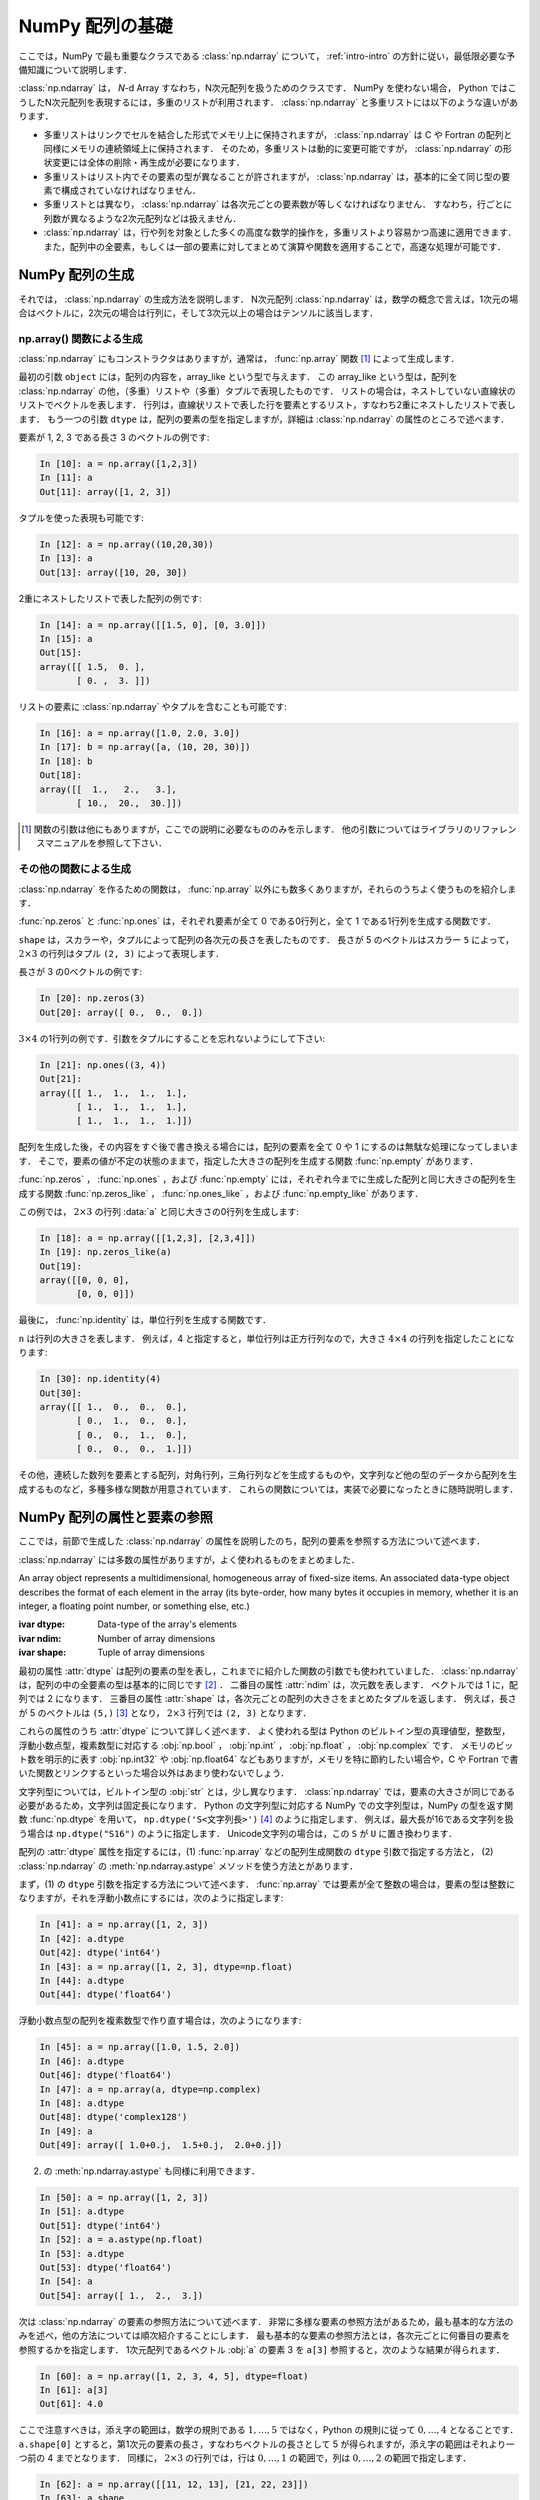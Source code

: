.. _nbayes1-ndarray:

NumPy 配列の基礎
================

.. index:: ! ndarray

ここでは，NumPy で最も重要なクラスである :class:`np.ndarray` について， :ref:`intro-intro` の方針に従い，最低限必要な予備知識について説明します．

:class:`np.ndarray` は， `N`-d Array すなわち，N次元配列を扱うためのクラスです．
NumPy を使わない場合， Python ではこうしたN次元配列を表現するには，多重のリストが利用されます．
:class:`np.ndarray` と多重リストには以下のような違いがあります．

* 多重リストはリンクでセルを結合した形式でメモリ上に保持されますが， :class:`np.ndarray` は C や Fortran の配列と同様にメモリの連続領域上に保持されます．
  そのため，多重リストは動的に変更可能ですが， :class:`np.ndarray` の形状変更には全体の削除・再生成が必要になります．
* 多重リストはリスト内でその要素の型が異なることが許されますが， :class:`np.ndarray` は，基本的に全て同じ型の要素で構成されていなければなりません．
* 多重リストとは異なり， :class:`np.ndarray` は各次元ごとの要素数が等しくなければなりません．
  すなわち，行ごとに列数が異なるような2次元配列などは扱えません．
* :class:`np.ndarray` は，行や列を対象とした多くの高度な数学的操作を，多重リストより容易かつ高速に適用できます．
  また，配列中の全要素，もしくは一部の要素に対してまとめて演算や関数を適用することで，高速な処理が可能です．

.. _nbayes1-ndarray-generation:

NumPy 配列の生成
----------------

それでは， :class:`np.ndarray` の生成方法を説明します．
N次元配列 :class:`np.ndarray` は，数学の概念で言えば，1次元の場合はベクトルに，2次元の場合は行列に，そして3次元以上の場合はテンソルに該当します．

np.array() 関数による生成
^^^^^^^^^^^^^^^^^^^^^^^^^

:class:`np.ndarray` にもコンストラクタはありますが，通常は， :func:`np.array` 関数 [1]_ によって生成します．

.. index:: array

.. function:: np.array(object, dtype=None)

   Create an array.

最初の引数 ``object`` には，配列の内容を，array_like という型で与えます．
この array_like という型は，配列を :class:`np.ndarray` の他，（多重）リストや（多重）タプルで表現したものです．
リストの場合は，ネストしていない直線状のリストでベクトルを表します．
行列は，直線状リストで表した行を要素とするリスト，すなわち2重にネストしたリストで表します．
もう一つの引数 ``dtype`` は，配列の要素の型を指定しますが，詳細は :class:`np.ndarray` の属性のところで述べます．

要素が 1, 2, 3 である長さ 3 のベクトルの例です:

.. code-block:: ipython

   In [10]: a = np.array([1,2,3])
   In [11]: a
   Out[11]: array([1, 2, 3])

タプルを使った表現も可能です:

.. code-block:: ipython

   In [12]: a = np.array((10,20,30))
   In [13]: a
   Out[13]: array([10, 20, 30])

2重にネストしたリストで表した配列の例です:

.. code-block:: ipython

   In [14]: a = np.array([[1.5, 0], [0, 3.0]])
   In [15]: a
   Out[15]:
   array([[ 1.5,  0. ],
          [ 0. ,  3. ]])

リストの要素に :class:`np.ndarray` やタプルを含むことも可能です:

.. code-block:: ipython

   In [16]: a = np.array([1.0, 2.0, 3.0])
   In [17]: b = np.array([a, (10, 20, 30)])
   In [18]: b
   Out[18]:
   array([[  1.,   2.,   3.],
          [ 10.,  20.,  30.]])

.. only:: not latex

   .. rubric:: 注釈

.. [1]
   関数の引数は他にもありますが，ここでの説明に必要なもののみを示します．
   他の引数についてはライブラリのリファレンスマニュアルを参照して下さい．

その他の関数による生成
^^^^^^^^^^^^^^^^^^^^^^

:class:`np.ndarray` を作るための関数は， :func:`np.array` 以外にも数多くありますが，それらのうちよく使うものを紹介します．

:func:`np.zeros` と :func:`np.ones` は，それぞれ要素が全て 0 である0行列と，全て 1 である1行列を生成する関数です．

.. index:: zeros

.. function:: np.zeros(shape, dtype=None)

   Return a new array of given shape and type, filled with zeros.

.. index:: ones

.. function:: np.ones(shape, dtype=None)

   Return a new array of given shape and type, filled with ones.

``shape`` は，スカラーや，タプルによって配列の各次元の長さを表したものです．
長さが 5 のベクトルはスカラー ``5`` によって， :math:`2 \times 3` の行列はタプル ``(2, 3)`` によって表現します．

長さが 3 の0ベクトルの例です:

.. code-block:: ipython

   In [20]: np.zeros(3)
   Out[20]: array([ 0.,  0.,  0.])

:math:`3 \times 4` の1行列の例です．引数をタプルにすることを忘れないようにして下さい:

.. code-block:: ipython

   In [21]: np.ones((3, 4))
   Out[21]:
   array([[ 1.,  1.,  1.,  1.],
          [ 1.,  1.,  1.,  1.],
          [ 1.,  1.,  1.,  1.]])

配列を生成した後，その内容をすぐ後で書き換える場合には，配列の要素を全て 0 や 1 にするのは無駄な処理になってしまいます．
そこで，要素の値が不定の状態のままで，指定した大きさの配列を生成する関数 :func:`np.empty` があります．

.. index:: empty

.. function:: np.empty(shape, dtype=None)

   Return a new array of given shape and type, without initializing entries.

:func:`np.zeros` ， :func:`np.ones` ，および :func:`np.empty` には，それぞれ今までに生成した配列と同じ大きさの配列を生成する関数 :func:`np.zeros_like` ， :func:`np.ones_like` ，および :func:`np.empty_like` があります．

.. index:: zeros_like

.. function:: np.zeros_like(a, dtype=None)

   Return an array of zeros with the same shape and type as a given array.

.. index:: ones_like

.. function:: np.ones_like(a, dtype=None)

   Return an array of ones with the same shape and type as a given array.

.. index:: empty_like

.. function:: np.empty_like(a, dtype=None)

   Return a new array with the same shape and type as a given array.

この例では， :math:`2\times3` の行列 :data:`a` と同じ大きさの0行列を生成します:

.. code-block:: ipython

   In [18]: a = np.array([[1,2,3], [2,3,4]])
   In [19]: np.zeros_like(a)
   Out[19]: 
   array([[0, 0, 0],
          [0, 0, 0]])

最後に， :func:`np.identity` は，単位行列を生成する関数です．

.. index:: identity

.. function:: np.identity(n, dtype=None)

   Return the identity array.

``n`` は行列の大きさを表します．
例えば，4 と指定すると，単位行列は正方行列なので，大きさ :math:`4 \times 4` の行列を指定したことになります:

.. code-block:: ipython

   In [30]: np.identity(4)
   Out[30]:
   array([[ 1.,  0.,  0.,  0.],
          [ 0.,  1.,  0.,  0.],
          [ 0.,  0.,  1.,  0.],
          [ 0.,  0.,  0.,  1.]])

その他，連続した数列を要素とする配列，対角行列，三角行列などを生成するものや，文字列など他の型のデータから配列を生成するものなど，多種多様な関数が用意されています．
これらの関数については，実装で必要になったときに随時説明します．

.. _nbayes1-ndarray-access:

NumPy 配列の属性と要素の参照
----------------------------

ここでは，前節で生成した :class:`np.ndarray` の属性を説明したのち，配列の要素を参照する方法について述べます．

:class:`np.ndarray` には多数の属性がありますが，よく使われるものをまとめました．

.. class:: np.ndarray

   An array object represents a multidimensional, homogeneous array of fixed-size items.
   An associated data-type object describes the format of each element in the array (its byte-order, how many bytes it occupies in memory, whether it is an integer, a floating point number, or something else, etc.)

   :ivar dtype: Data-type of the array's elements
   :ivar ndim: Number of array dimensions
   :ivar shape: Tuple of array dimensions

最初の属性 :attr:`dtype` は配列の要素の型を表し，これまでに紹介した関数の引数でも使われていました．
:class:`np.ndarray` は，配列の中の全要素の型は基本的に同じです [2]_ ．
二番目の属性 :attr:`ndim` は，次元数を表します．
ベクトルでは 1 に，配列では 2 になります．
三番目の属性 :attr:`shape` は，各次元ごとの配列の大きさをまとめたタプルを返します．
例えば，長さが 5 のベクトルは ``(5,)`` [3]_ となり， :math:`2 \times 3` 行列では ``(2, 3)`` となります．

.. index:: ! dtype

これらの属性のうち :attr:`dtype` について詳しく述べます．
よく使われる型は Python のビルトイン型の真理値型，整数型，浮動小数点型，複素数型に対応する :obj:`np.bool` ， :obj:`np.int` ， :obj:`np.float` ， :obj:`np.complex` です．
メモリのビット数を明示的に表す :obj:`np.int32` や :obj:`np.float64` などもありますが，メモリを特に節約したい場合や，C や Fortran で書いた関数とリンクするといった場合以外はあまり使わないでしょう．

文字列型については，ビルトイン型の :obj:`str` とは，少し異なります．
:class:`np.ndarray` では，要素の大きさが同じである必要があるため，文字列は固定長になります．
Python の文字列型に対応する NumPy での文字列型は，NumPy の型を返す関数 :func:`np.dtype` を用いて， ``np.dtype('S<文字列長>')`` [4]_ のように指定します．
例えば，最大長が16である文字列を扱う場合は ``np.dtype("S16")`` のように指定します．
Unicode文字列の場合は，この ``S`` が ``U`` に置き換わります．

配列の :attr:`dtype` 属性を指定するには，(1) :func:`np.array` などの配列生成関数の ``dtype`` 引数で指定する方法と， (2) :class:`np.ndarray` の :meth:`np.ndarray.astype` メソッドを使う方法とがあります．

まず，(1) の ``dtype`` 引数を指定する方法について述べます．
:func:`np.array` では要素が全て整数の場合は，要素の型は整数になりますが，それを浮動小数点にするには，次のように指定します:

.. code-block:: ipython

   In [41]: a = np.array([1, 2, 3])
   In [42]: a.dtype
   Out[42]: dtype('int64')
   In [43]: a = np.array([1, 2, 3], dtype=np.float)
   In [44]: a.dtype
   Out[44]: dtype('float64')

浮動小数点型の配列を複素数型で作り直す場合は，次のようになります:

.. code-block:: ipython

   In [45]: a = np.array([1.0, 1.5, 2.0])
   In [46]: a.dtype
   Out[46]: dtype('float64')
   In [47]: a = np.array(a, dtype=np.complex)
   In [48]: a.dtype
   Out[48]: dtype('complex128')
   In [49]: a
   Out[49]: array([ 1.0+0.j,  1.5+0.j,  2.0+0.j])

.. index::
   single: ndarray; astype

(2) の :meth:`np.ndarray.astype` も同様に利用できます．

.. code-block:: ipython

   In [50]: a = np.array([1, 2, 3])
   In [51]: a.dtype
   Out[51]: dtype('int64')
   In [52]: a = a.astype(np.float)
   In [53]: a.dtype
   Out[53]: dtype('float64')
   In [54]: a
   Out[54]: array([ 1.,  2.,  3.])

次は :class:`np.ndarray` の要素の参照方法について述べます．
非常に多様な要素の参照方法があるため，最も基本的な方法のみを述べ，他の方法については順次紹介することにします．
最も基本的な要素の参照方法とは，各次元ごとに何番目の要素を参照するかを指定します．
1次元配列であるベクトル :obj:`a` の要素 3 を ``a[3]`` 参照すると，次のような結果が得られます．

.. code-block:: ipython

   In [60]: a = np.array([1, 2, 3, 4, 5], dtype=float)
   In [61]: a[3]
   Out[61]: 4.0

ここで注意すべきは，添え字の範囲は，数学の規則である :math:`1,\ldots,5` ではなく，Python の規則に従って :math:`0,\ldots,4` となることです．
``a.shape[0]`` とすると，第1次元の要素の長さ，すなわちベクトルの長さとして 5 が得られますが，添え字の範囲はそれより一つ前の 4 までとなります．
同様に， :math:`2 \times 3` の行列では，行は :math:`0,\ldots,1` の範囲で，列は :math:`0,\ldots,2` の範囲で指定します．

.. code-block:: ipython

   In [62]: a = np.array([[11, 12, 13], [21, 22, 23]])
   In [63]: a.shape
   Out[63]: (2, 3)
   In [64]: a[1,2]
   Out[64]: 23

最後に， :class:`np.ndarray` の1次元と2次元の配列と，数学の概念であるベクトルと行列との関係について補足します．
線形代数では，縦ベクトルや横ベクトルという区別がありますが，1次元の :class:`np.ndarray` 配列にはそのような区別はありません．
そのため，1次元配列を転置することができず，数学でいうところのベクトルとは厳密には異なります．

そこで，縦ベクトルや横ベクトルを区別して表現するには，それぞれ列数が1である2次元の配列と，行数が1である2次元配列を用います．
縦ベクトルは次のようになり:

.. code-block:: ipython

   In [65]: np.array([[1], [2], [3]])
   Out[65]:
   array([[1],
          [2],
          [3]])

横ベクトルは次のようになります（リストが2重にネストしていることに注意）:

.. code-block:: ipython

   In [66]: np.array([[1, 2, 3]])
   Out[66]: array([[1, 2, 3]])

以上，NumPyの配列 :class:`np.ndarray` について基本的なことを述べました．
ここで紹介した基本事項を使い，NumPy / SciPy のいろいろな機能を，機械学習のアルゴリズムの実装を通じて紹介してゆきます．

.. only:: not latex

   .. rubric:: 注釈

.. [2]
   オブジェクトを要素とする型 :obj:`np.object` や，行ごとに同じ構造である制限の下，いろいろな型を混在できる structured array を用いると，異なる型の要素を混在させることは可能です．

.. [3]
   Python では， (5) と表記すると，スカラー量 5 を括弧でくくった数式とみなされるため，要素数が1個のタプルは (5,) となります．

.. [4]
   整数型や浮動小数点型にも同様の文字列を用いた指定方法があります．